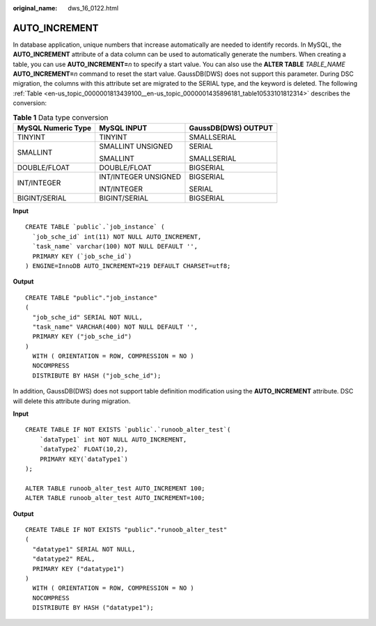 :original_name: dws_16_0122.html

.. _dws_16_0122:

.. _en-us_topic_0000001813439100:

AUTO_INCREMENT
==============

In database application, unique numbers that increase automatically are needed to identify records. In MySQL, the **AUTO_INCREMENT** attribute of a data column can be used to automatically generate the numbers. When creating a table, you can use **AUTO_INCREMENT=**\ *n* to specify a start value. You can also use the **ALTER TABLE** *TABLE_NAME* **AUTO_INCREMENT=**\ *n* command to reset the start value. GaussDB(DWS) does not support this parameter. During DSC migration, the columns with this attribute set are migrated to the SERIAL type, and the keyword is deleted. The following :ref:`Table <en-us_topic_0000001813439100__en-us_topic_0000001435896181_table10533101812314>` describes the conversion:

.. _en-us_topic_0000001813439100__en-us_topic_0000001435896181_table10533101812314:

.. table:: **Table 1** Data type conversion

   +-----------------------+-----------------------+-----------------------+
   | MySQL Numeric Type    | MySQL INPUT           | GaussDB(DWS) OUTPUT   |
   +=======================+=======================+=======================+
   | TINYINT               | TINYINT               | SMALLSERIAL           |
   +-----------------------+-----------------------+-----------------------+
   | SMALLINT              | SMALLINT UNSIGNED     | SERIAL                |
   |                       |                       |                       |
   |                       | SMALLINT              | SMALLSERIAL           |
   +-----------------------+-----------------------+-----------------------+
   | DOUBLE/FLOAT          | DOUBLE/FLOAT          | BIGSERIAL             |
   +-----------------------+-----------------------+-----------------------+
   | INT/INTEGER           | INT/INTEGER UNSIGNED  | BIGSERIAL             |
   |                       |                       |                       |
   |                       | INT/INTEGER           | SERIAL                |
   +-----------------------+-----------------------+-----------------------+
   | BIGINT/SERIAL         | BIGINT/SERIAL         | BIGSERIAL             |
   +-----------------------+-----------------------+-----------------------+

**Input**

::

   CREATE TABLE `public`.`job_instance` (
     `job_sche_id` int(11) NOT NULL AUTO_INCREMENT,
     `task_name` varchar(100) NOT NULL DEFAULT '',
     PRIMARY KEY (`job_sche_id`)
   ) ENGINE=InnoDB AUTO_INCREMENT=219 DEFAULT CHARSET=utf8;

**Output**

::

   CREATE TABLE "public"."job_instance"
   (
     "job_sche_id" SERIAL NOT NULL,
     "task_name" VARCHAR(400) NOT NULL DEFAULT '',
     PRIMARY KEY ("job_sche_id")
   )
     WITH ( ORIENTATION = ROW, COMPRESSION = NO )
     NOCOMPRESS
     DISTRIBUTE BY HASH ("job_sche_id");

In addition, GaussDB(DWS) does not support table definition modification using the **AUTO_INCREMENT** attribute. DSC will delete this attribute during migration.

**Input**

::

   CREATE TABLE IF NOT EXISTS `public`.`runoob_alter_test`(
       `dataType1` int NOT NULL AUTO_INCREMENT,
       `dataType2` FLOAT(10,2),
       PRIMARY KEY(`dataType1`)
   );

   ALTER TABLE runoob_alter_test AUTO_INCREMENT 100;
   ALTER TABLE runoob_alter_test AUTO_INCREMENT=100;

**Output**

::

   CREATE TABLE IF NOT EXISTS "public"."runoob_alter_test"
   (
     "datatype1" SERIAL NOT NULL,
     "datatype2" REAL,
     PRIMARY KEY ("datatype1")
   )
     WITH ( ORIENTATION = ROW, COMPRESSION = NO )
     NOCOMPRESS
     DISTRIBUTE BY HASH ("datatype1");

